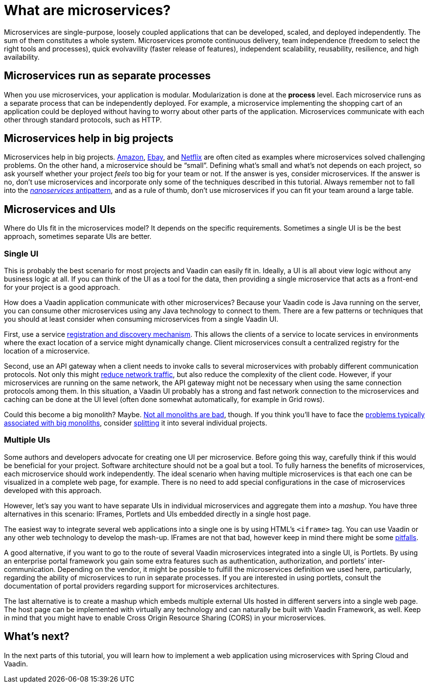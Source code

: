 = What are microservices?

:title: What are microservices?
:tags: Microservices, Java
:author: Alejandro Duarte
:description: This part explains how microservices run, how they help in big projects, and what are their relationship with web user interfaces.
:repo: https://github.com/alejandro-du/vaadin-microservices-demo
:linkattrs: // enable link attributes, like opening in a new window
:imagesdir: ./images

Microservices are single-purpose, loosely coupled applications that can be developed, scaled, and deployed independently. The sum of them constitutes a whole system. Microservices promote continuous delivery, team independence (freedom to select the right tools and processes), quick evolvavility (faster release of features), independent scalability, reusability, resilience, and high availability.

== Microservices run as separate processes

When you use microservices, your application is modular. Modularization is done at the *process* level. Each microservice runs as a separate process that can be independently deployed. For example, a microservice implementing the shopping cart of an application could be deployed without having to worry about other parts of the application. Microservices communicate with each other through standard protocols, such as HTTP.

== Microservices help in big projects

Microservices help in big projects. https://www.infoq.com/news/2015/12/microservices-amazon[Amazon], https://www.infoq.com/presentations/service-arch-scale-google-ebay[Ebay], and http://blog.smartbear.com/microservices/why-you-cant-talk-about-microservices-without-mentioning-netflix/[Netflix] are often cited as examples where microservices solved challenging problems. On the other hand, a microservice should be “small”. Defining what’s small and what’s not depends on each project, so ask yourself whether your project _feels_ too big for your team or not. If the answer is yes, consider microservices. If the answer is no, don’t use microservices and incorporate only some of the techniques described in this tutorial. Always remember not to fall into the https://dzone.com/articles/soa-anti-pattern-nanoservices[_nanoservices_ antipattern], and as a rule of thumb, don't use microservices if you can fit your team around a large table.

== Microservices and UIs

Where do UIs fit in the microservices model? It depends on the specific requirements. Sometimes a single UI is be the best approach, sometimes separate UIs are better.

=== Single UI

This is probably the best scenario for most projects and Vaadin can easily fit in. Ideally, a UI is all about view logic without any business logic at all. If you can think of the UI as a tool for the data, then providing a single microservice that acts as a front-end for your project is a good approach.

How does a Vaadin application communicate with other microservices? Because your Vaadin code is Java running on the server, you can consume other microservices using any Java technology to connect to them. There are a few patterns or techniques that you should at least consider when consuming microservices from a single Vaadin UI.

First, use a service http://microservices.io/patterns/service-registry.html[registration and discovery mechanism]. This allows the clients of a service to locate services in environments where the exact location of a service might dynamically change. Client microservices consult a centralized registry for the location of a microservice.

Second, use an API gateway when a client needs to invoke calls to several microservices with probably different communication protocols. Not only this might http://techblog.netflix.com/2013/01/optimizing-netflix-api.html[reduce network traffic], but also reduce the complexity of the client code. However, if your microservices are running on the same network, the API gateway might not be necessary when using the same connection protocols among them. In this situation, a Vaadin UI probably has a strong and fast network connection to the microservices and caching can be done at the UI level (often done somewhat automatically, for example in Grid rows).

Could this become a big monolith? Maybe. https://8thlight.com/blog/mike-knepper/2016/01/20/hidden-costs-of-leaving-a-monolith.html[Not all monoliths are bad], though. If you think you’ll have to face the http://microservices.io/patterns/monolithic.html#resulting-context[problems typically associated with big monoliths], consider https://www.infoq.com/articles/microservices-intro[splitting] it into several individual projects.

=== Multiple UIs

Some authors and developers advocate for creating one UI per microservice. Before going this way, carefully think if this would be beneficial for your project. Software architecture should not be a goal but a tool. To fully harness the benefits of microservices, each microservice should work independently. The ideal scenario when having multiple microservices is that each one can be visualized in a complete web page, for example. There is no need to add special configurations in the case of microservices developed with this approach.

However, let’s say you want to have separate UIs in individual microservices and aggregate them into a _mashup_. You have three alternatives in this scenario: IFrames, Portlets and UIs embedded directly in a single host page.

The easiest way to integrate several web applications into a single one is by using HTML’s `<iframe>` tag. You can use Vaadin or any other web technology to develop the mash-up. IFrames are not that bad, however keep in mind there might be some http://www.rwblackburn.com/iframe-evil[pitfalls].

A good alternative, if you want to go to the route of several Vaadin microservices integrated into a single UI, is Portlets. By using an enterprise portal framework you gain some extra features such as authentication, authorization, and portlets’ inter-communication. Depending on the vendor, it might be possible to fulfill the microservices definition we used here, particularly, regarding the ability of microservices to run in separate processes. If you are interested in using portlets, consult the documentation of portal providers regarding support for microservices architectures.

The last alternative is to create a mashup which embeds multiple external UIs hosted in different servers into a single web page. The host page can be implemented with virtually any technology and can naturally be built with Vaadin Framework, as well. Keep in mind that you might have to enable Cross Origin Resource Sharing (CORS) in your microservices.

== What's next?

In the next parts of this tutorial, you will learn how to implement a web application using microservices with Spring Cloud and Vaadin.
